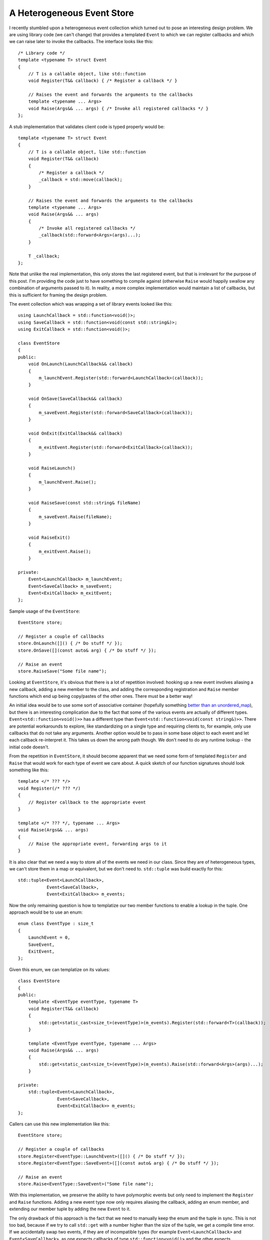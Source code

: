 A Heterogeneous Event Store
===========================

.. highlight:: c++

I recently stumbled upon a heterogeneous event collection which turned out to
pose an interesting design problem. We are using library code (we can't change)
that provides a templated ``Event`` to which we can register callbacks and
which we can raise later to invoke the callbacks. The interface looks like
this::

    /* Library code */
    template <typename T> struct Event
    {
        // T is a callable object, like std::function
        void Register(T&& callback) { /* Register a callback */ }

        // Raises the event and forwards the arguments to the callbacks
        template <typename ... Args>
        void Raise(Args&& ... args) { /* Invoke all registered callbacks */ }
    };

A stub implementation that validates client code is typed properly would be::

    template <typename T> struct Event
    {
        // T is a callable object, like std::function
        void Register(T&& callback)
        {
            /* Register a callback */
            _callback = std::move(callback);
        }

        // Raises the event and forwards the arguments to the callbacks
        template <typename ... Args>
        void Raise(Args&& ... args)
        {
            /* Invoke all registered callbacks */
            _callback(std::forward<Args>(args)...);
        }

        T _callback;
    };

Note that unlike the real implementation, this only stores the last registered
event, but that is irrelevant for the purpose of this post. I'm providing the
code just to have something to compile against (otherwise ``Raise`` would
happily swallow any combination of arguments passed to it). In reality, a more
complex implementation would maintain a list of callbacks, but this is
sufficient for framing the design problem.

The event collection which was wrapping a set of library events looked like
this::

    using LaunchCallback = std::function<void()>;
    using SaveCallback = std::function<void(const std::string&)>;
    using ExitCallback = std::function<void()>;

    class EventStore
    {
    public:
        void OnLaunch(LaunchCallback&& callback)
        {
            m_launchEvent.Register(std::forward<LaunchCallback>(callback));
        }

        void OnSave(SaveCallback&& callback)
        {
            m_saveEvent.Register(std::forward<SaveCallback>(callback));
        }

        void OnExit(ExitCallback&& callback)
        {
            m_exitEvent.Register(std::forward<ExitCallback>(callback));
        }

        void RaiseLaunch()
        {
            m_launchEvent.Raise();
        }

        void RaiseSave(const std::string& fileName)
        {
            m_saveEvent.Raise(fileName);
        }

        void RaiseExit()
        {
            m_exitEvent.Raise();
        }

    private:
        Event<LaunchCallback> m_launchEvent;
        Event<SaveCallback> m_saveEvent;
        Event<ExitCallback> m_exitEvent;
    };

Sample usage of the ``EventStore``::

    EventStore store;

    // Register a couple of callbacks
    store.OnLaunch([]() { /* Do stuff */ });
    store.OnSave([](const auto& arg) { /* Do stuff */ });

    // Raise an event
    store.RaiseSave("Some file name");

Looking at ``EventStore``, it's obvious that there is a lot of repetition
involved: hooking up a new event involves aliasing a new callback, adding a new
member to the class, and adding the corresponding registration and ``Raise``
member functions which end up being copy/pastes of the other ones. There must
be a better way!

An initial idea would be to use some sort of associative container (hopefully
something `better than an unordered_map <http://vladris.com/blog/2016/04/24/abusing-maps.html>`_),
but there is an interesting complication due to the fact that some of the
various events are actually of different types. ``Event<std::function<void()>>``
has a different type than ``Event<std::function<void(const string&)>>``. There
are potential workarounds to explore, like standardizing on a single type and
requiring clients to, for example, only use callbacks that do not take any
arguments. Another option would be to pass in some base object to each event
and let each callback re-interpret it. This takes us down the wrong path though.
We don't need to do any runtime lookup - the initial code doesn't.

From the repetition in ``EventStore``, it should become apparent that we need
some form of templated ``Register`` and ``Raise`` that would work for each type
of event we care about. A quick sketch of our function signatures should look
something like this::

    template </* ??? */>
    void Register(/* ??? */)
    {
        // Register callback to the appropriate event
    }

    template </* ??? */, typename ... Args>
    void Raise(Args&& ... args)
    {
        // Raise the appropriate event, forwarding args to it
    }

It is also clear that we need a way to store all of the events we need in our
class. Since they are of heterogeneous types, we can't store them in a map or
equivalent, but we don't need to. ``std::tuple`` was build exactly for this::

    std::tuple<Event<LaunchCallback>,
               Event<SaveCallback>,
               Event<ExitCallback>> m_events;

Now the only remaining question is how to templatize our two member functions to
enable a lookup in the tuple. One approach would be to use an enum::

    enum class EventType : size_t
    {
        LaunchEvent = 0,
        SaveEvent,
        ExitEvent,
    };

Given this enum, we can templatize on its values::

    class EventStore
    {
    public:
        template <EventType eventType, typename T>
        void Register(T&& callback)
        {
            std::get<static_cast<size_t>(eventType)>(m_events).Register(std::forward<T>(callback));
        }

        template <EventType eventType, typename ... Args>
        void Raise(Args&& ... args)
        {
            std::get<static_cast<size_t>(eventType)>(m_events).Raise(std::forward<Args>(args)...);
        }

    private:
        std::tuple<Event<LaunchCallback>,
                   Event<SaveCallback>,
                   Event<ExitCallback>> m_events;
    };

Callers can use this new implementation like this::

    EventStore store;

    // Register a couple of callbacks
    store.Register<EventType::LaunchEvent>([]() { /* Do stuff */ });
    store.Register<EventType::SaveEvent>([](const auto& arg) { /* Do stuff */ });

    // Raise an event
    store.Raise<EventType::SaveEvent>("Some file name");

With this implementation, we preserve the ability to have polymorphic events but
only need to implement the ``Register`` and ``Raise`` functions. Adding a new
event type now only requires aliasing the callback, adding an enum member, and
extending our member tuple by adding the new ``Event`` to it.

The only drawback of this approach is the fact that we need to manually keep the
enum and the tuple in sync. This is not too bad, because if we try to call
``std::get`` with a number higher than the size of the tuple, we get a compile
time error. If we accidentally swap two events, if they are of incompatible
types (for example ``Event<LaunchCallback>`` and ``Event<SaveCallback>``, as one
expects callbacks of type ``std::function<void()>`` and the other expects
``std::function<void(const std::string&)>``), we get a compile-time error
because ``Register`` and ``Raise`` calls would fail to compile (attempting to
pass in callback/arguments of incompatible types). If we accidentally swap two
events of the same type, (``Event<LaunchCallback>`` and ``Event<ExitCallback>``,
since both ``LaunchCallback`` and ``ExitCallback`` are aliased to the same
``std::function<void()>``), runtime behavior is equivalent, it just makes
reading the code confusing. Now we end up storing launch callbacks inside what
we called ``Event<ExitCallback>`` and vice-versa. Runtime is not affected, as we
would also raise ``Event<ExitCallback>`` by calling
``Raise<EventType::LaunchEvent>``, but it's not ideal. We could drop the aliases
altogether and simply have::

    std::tuple<Event<std::function<void()>>,
               Event<std::function<void(const string&)>>,
               Event<std::function<void()>> m_events;

This solves the above issues but is not very readable. There are other options,
like picking different names for the aliases - instead of naming the event, have
them name the type of callback. Either way, effectively what we are doing is a
mapping from an enum into a set of ``Event`` types. We can actually push more
information to the type system and get rid of the need to do this mapping. We do
that by making sure our events are always of different types, even if the
callback signatures are the same. One way of achieving this is wrapping
``Event`` and defining different types for each of our events::

    template <typename T> struct EventWrapper
    {
        Event<std::function<T>> m_event;
    };

    struct LaunchEvent : EventWrapper<void()> { };
    struct SaveEvent : EventWrapper<void(const std::string&)> { };
    struct ExitEvent : EventWrapper<void()> { };

Note this is type information used only by the compiler and doesn't bring any
runtime overhead to our code. Inheritance is used here just so we don't have to
repeat declaring ``m_event``, we could have just as well declared each struct
independently. Now we can update the member tuple to store an event of each of
these types::

    std::tuple<LaunchEvent, SaveEvent, ExitEvent> m_events;

Since they are of different types, we no longer need an enum to index into the
tuple, we can do it by type (note ``std::get`` indexed by type requires that the
tuple contains distinct types, which is not the case for ``Event<LaunchCallback>``
and ``Event<ExitCallback>``, but it is for ``LaunchEvent`` and ``ExitEvent``)::

    template <typename T, typename Callback>
    void Register(Callback&& callback)
    {
        std::get<T>(m_events).m_event.Register(std::forward<Callback>(callback));
    }

    template <typename T, typename ... Args>
    void Raise(Args&& ... args)
    {
        std::get<T>(m_events).m_event.Raise(std::forward<Args>(args)...);
    }

The ``Callback`` template argument in ``Register`` can be deduced once ``T`` is
specified. The full implementation is::

    template <typename T> struct EventWrapper
    {
        Event<std::function<T>> m_event;
    };

    struct LaunchEvent : EventWrapper<void()> { };
    struct SaveEvent : EventWrapper<void(const std::string&)> { };
    struct ExitEvent : EventWrapper<void()> { };

    class EventStore
    {
    public:
        template <typename T, typename Callback>
        void Register(Callback&& callback)
        {
            std::get<T>(m_events).m_event.Register(std::forward<Callback>(callback));
        }

        template <typename T, typename ... Args>
        void Raise(Args&& ... args)
        {
            std::get<T>(m_events).m_event.Raise(std::forward<Args>(args)...);
        }

    private:
        std::tuple<LaunchEvent, SaveEvent, ExitEvent> m_events;
    };

Callers can use it like this::

    EventStore store;

    // Register a couple of callbacks
    store.Register<LaunchEvent>([]() { /* Do stuff */ });
    store.Register<SaveEvent>([](const auto& arg) { /* Do stuff */ });

    // Raise an event
    store.Raise<SaveEvent>("Some file name");

In this case, adding a new event requires declaring a new struct and adding it
to the tuple. Since we are retrieving the event by its type, no mapping is
involved.

.. comments::
